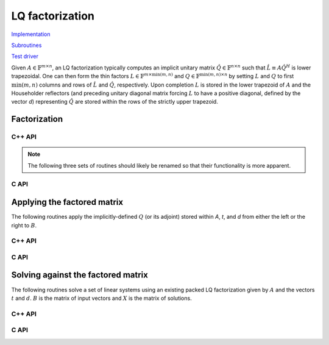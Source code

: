 LQ factorization
================

`Implementation <https://github.com/elemental/Elemental/blob/master/src/lapack-like/factor/LQ.cpp>`__

`Subroutines <https://github.com/elemental/Elemental/tree/master/src/lapack-like/factor/LQ>`__

`Test driver <https://github.com/elemental/Elemental/blob/master/tests/lapack-like/LQ.cpp>`__

Given :math:`A \in \mathbb{F}^{m \times n}`, an LQ factorization typically 
computes an implicit unitary matrix :math:`\hat Q \in \mathbb{F}^{n \times n}` 
such that :math:`\hat L \equiv A\hat Q^H` is lower trapezoidal. One can then 
form the thin factors :math:`L \in \mathbb{F}^{m \times \mbox{min}(m,n)}` and 
:math:`Q \in \mathbb{F}^{\mbox{min}(m,n) \times n}` by setting 
:math:`L` and :math:`Q` to first :math:`\mbox{min}(m,n)` columns and rows of 
:math:`\hat L` and :math:`\hat Q`, respectively. Upon completion :math:`L` is 
stored in the lower trapezoid of :math:`A` and the Householder reflectors 
(and preceding unitary diagonal matrix forcing :math:`L` to have a positive 
diagonal, defined by the vector `d`) representing :math:`\hat Q` are stored 
within the rows of the strictly upper trapezoid.

Factorization
-------------

C++ API
^^^^^^^

.. cpp:function:: void LQ( Matrix<F>& A, Matrix<F>& t, Matrix<Base<F>>& d )
.. cpp:function:: void LQ( AbstractDistMatrix<F>& A, AbstractDistMatrix<F>& t, AbstractDistMatrix<Base<F>>& d )

   Overwrite the matrix :math:`A` with :math:`L` and the 
   Householder reflectors representing :math:`\hat Q`. The scalings for the
   Householder reflectors are stored in the vector `t` and the diagonal 
   matrix which forces :math:`L` to be positive in `d`.

.. note::

   The following three sets of routines should likely be renamed so that 
   their functionality is more apparent.

.. cpp:function:: void LQ( Matrix<F>& A )
.. cpp:function:: void LQ( AbstractDistMatrix<F>& A )

   Overwrite `A` with the triangular factor, `L`.

.. cpp:function:: void lq::Explicit( Matrix<F>& A )
.. cpp:function:: void lq::Explicit( AbstractDistMatrix<F>& A )

   Overwrite `A` with `Q`.

.. cpp:function:: void lq::Explicit( Matrix<F>& L, Matrix<F>& A )
.. cpp:function:: void lq::Explicit( AbstractDistMatrix<F>& L, AbstractDistMatrix<F>& A )

   Overwrite `A` with `Q` and return `L`.

C API
^^^^^

.. c:function:: ElError ElLQ_s( ElMatrix_s A, ElMatrix_s t, ElMatrix_s d )
.. c:function:: ElError ElLQ_d( ElMatrix_d A, ElMatrix_d t, ElMatrix_d d )
.. c:function:: ElError ElLQ_c( ElMatrix_c A, ElMatrix_c t, ElMatrix_s d )
.. c:function:: ElError ElLQ_z( ElMatrix_z A, ElMatrix_z t, ElMatrix_d d )
.. c:function:: ElError ElLQDist_s( ElDistMatrix_s A, ElDistMatrix_s t, ElDistMatrix_s d )
.. c:function:: ElError ElLQDist_d( ElDistMatrix_d A, ElDistMatrix_d t, ElDistMatrix_d d )
.. c:function:: ElError ElLQDist_c( ElDistMatrix_c A, ElDistMatrix_c t, ElDistMatrix_s d )
.. c:function:: ElError ElLQDist_z( ElDistMatrix_z A, ElDistMatrix_z t, ElDistMatrix_d d )

   Overwrite the matrix :math:`A` with :math:`L` and the 
   Householder reflectors representing :math:`\hat Q`. The scalings for the
   Householder reflectors are stored in the vector `t` and the diagonal 
   matrix which forces :math:`L` to be positive in `d`.

.. c:function:: ElError ElLQTriang_s( ElMatrix_s A )
.. c:function:: ElError ElLQTriang_d( ElMatrix_d A )
.. c:function:: ElError ElLQTriang_c( ElMatrix_c A )
.. c:function:: ElError ElLQTriang_z( ElMatrix_z A )
.. c:function:: ElError ElLQTriangDist_s( ElDistMatrix_s A )
.. c:function:: ElError ElLQTriangDist_d( ElDistMatrix_d A )
.. c:function:: ElError ElLQTriangDist_c( ElDistMatrix_c A )
.. c:function:: ElError ElLQTriangDist_z( ElDistMatrix_z A )

   Ovewrite `A` with the triangular factor, `L`.

.. c:function:: ElError ElLQUnitary_s( ElMatrix_s A )
.. c:function:: ElError ElLQUnitary_d( ElMatrix_d A )
.. c:function:: ElError ElLQUnitary_c( ElMatrix_c A )
.. c:function:: ElError ElLQUnitary_z( ElMatrix_z A )
.. c:function:: ElError ElLQUnitaryDist_s( ElDistMatrix_s A )
.. c:function:: ElError ElLQUnitaryDist_d( ElDistMatrix_d A )
.. c:function:: ElError ElLQUnitaryDist_c( ElDistMatrix_c A )
.. c:function:: ElError ElLQUnitaryDist_z( ElDistMatrix_z A )

   Overwrite `A` with `Q`.

.. c:function:: ElError ElLQExplicit_s( ElMatrix_s L, ElMatrix_s A )
.. c:function:: ElError ElLQExplicit_d( ElMatrix_d L, ElMatrix_d A )
.. c:function:: ElError ElLQExplicit_c( ElMatrix_c L, ElMatrix_c A )
.. c:function:: ElError ElLQExplicit_z( ElMatrix_z L, ElMatrix_z A )
.. c:function:: ElError ElLQExplicitDist_s( ElDistMatrix_s L, ElDistMatrix_s A )
.. c:function:: ElError ElLQExplicitDist_d( ElDistMatrix_d L, ElDistMatrix_d A )
.. c:function:: ElError ElLQExplicitDist_c( ElDistMatrix_c L, ElDistMatrix_c A )
.. c:function:: ElError ElLQExplicitDist_z( ElDistMatrix_z L, ElDistMatrix_z A )

   Overwrite `A` with `Q` and return `L`.

Applying the factored matrix
----------------------------

The following routines apply the implicitly-defined :math:`Q` (or its adjoint) 
stored within `A`, `t`, and `d` from either the left or the right to :math:`B`.

C++ API
^^^^^^^

.. cpp:function:: void lq::ApplyQ( LeftOrRight side, Orientation orientation, const Matrix<F>& A, const Matrix<F>& t, const Matrix<Base<F>>& d, Matrix<F>& B )
.. cpp:function:: void lq::ApplyQ( LeftOrRight side, Orientation orientation, const AbstractDistMatrix<F>& A, const AbstractDistMatrix<F>& t, const AbstractDistMatrix<Base<F>>& d, AbstractDistMatrix<F>& B )

C API
^^^^^

.. c:function:: ElError ElApplyQAfterLQ_s( ElLeftOrRight side, ElOrientation orientation, ElConstMatrix_s A, ElConstMatrix_s t, ElConstMatrix_s d, ElMatrix_s B )
.. c:function:: ElError ElApplyQAfterLQ_d( ElLeftOrRight side, ElOrientation orientation, ElConstMatrix_d A, ElConstMatrix_d t, ElConstMatrix_d d, ElMatrix_d B )
.. c:function:: ElError ElApplyQAfterLQ_c( ElLeftOrRight side, ElOrientation orientation, ElConstMatrix_c A, ElConstMatrix_c t, ElConstMatrix_s d, ElMatrix_c B )
.. c:function:: ElError ElApplyQAfterLQ_z( ElLeftOrRight side, ElOrientation orientation, ElConstMatrix_z A, ElConstMatrix_z t, ElConstMatrix_d d, ElMatrix_z B )
.. c:function:: ElError ElApplyQAfterLQDist_s( ElLeftOrRight side, ElOrientation orientation, ElConstDistMatrix_s A, ElConstDistMatrix_s t, ElConstDistMatrix_s d, ElDistMatrix_s B )
.. c:function:: ElError ElApplyQAfterLQDist_d( ElLeftOrRight side, ElOrientation orientation, ElConstDistMatrix_d A, ElConstDistMatrix_d t, ElConstDistMatrix_d d, ElDistMatrix_d B )
.. c:function:: ElError ElApplyQAfterLQDist_c( ElLeftOrRight side, ElOrientation orientation, ElConstDistMatrix_c A, ElConstDistMatrix_c t, ElConstDistMatrix_s d, ElDistMatrix_c B )
.. c:function:: ElError ElApplyQAfterLQDist_z( ElLeftOrRight side, ElOrientation orientation, ElConstDistMatrix_z A, ElConstDistMatrix_z t, ElConstDistMatrix_d d, ElDistMatrix_z B )

Solving against the factored matrix
-----------------------------------
The following routines solve a set of linear systems using an existing packed 
LQ factorization given by :math:`A` and the vectors :math:`t` and :math:`d`.
:math:`B` is the matrix of input vectors and :math:`X` is the matrix of 
solutions.

C++ API
^^^^^^^

.. cpp:function:: void lq::SolveAfter( Orientation orientation, const Matrix<F>& A, const Matrix<F>& t, const Matrix<Base<F>>& d, const Matrix<F>& B, Matrix<F>& X )
.. cpp:function:: void lq::SolveAfter( Orientation orientation, const AbstractDistMatrix<F>& A, const AbstractDistMatrix<F>& t, const AbstractDistMatrix<Base<F>>& d, const AbstractDistMatrix<F>& B, AbstractDistMatrix<F>& X )

C API
^^^^^

.. c:function:: ElError ElSolveAfterLQ_s( ElOrientation orientation, ElConstMatrix_s A, ElConstMatrix_s t, ElConstMatrix_s d, ElConstMatrix_s B, ElMatrix_s X )
.. c:function:: ElError ElSolveAfterLQ_d( ElOrientation orientation, ElConstMatrix_d A, ElConstMatrix_d t, ElConstMatrix_d d, ElConstMatrix_d B, ElMatrix_d X )
.. c:function:: ElError ElSolveAfterLQ_c( ElOrientation orientation, ElConstMatrix_c A, ElConstMatrix_c t, ElConstMatrix_s d, ElConstMatrix_c B, ElMatrix_c X )
.. c:function:: ElError ElSolveAfterLQ_z( ElOrientation orientation, ElConstMatrix_z A, ElConstMatrix_z t, ElConstMatrix_d d, ElConstMatrix_z B, ElMatrix_z X )
.. c:function:: ElError ElSolveAfterLQDist_s( ElOrientation orientation, ElConstDistMatrix_s A, ElConstDistMatrix_s t, ElConstDistMatrix_s d, ElConstDistMatrix_s B, ElDistMatrix_s X )
.. c:function:: ElError ElSolveAfterLQDist_d( ElOrientation orientation, ElConstDistMatrix_d A, ElConstDistMatrix_d t, ElConstDistMatrix_d d, ElConstDistMatrix_d B, ElDistMatrix_d X )
.. c:function:: ElError ElSolveAfterLQDist_c( ElOrientation orientation, ElConstDistMatrix_c A, ElConstDistMatrix_c t, ElConstDistMatrix_s d, ElConstDistMatrix_c B, ElDistMatrix_c X )
.. c:function:: ElError ElSolveAfterLQDist_z( ElOrientation orientation, ElConstDistMatrix_z A, ElConstDistMatrix_z t, ElConstDistMatrix_d d, ElConstDistMatrix_z B, ElDistMatrix_z X )
